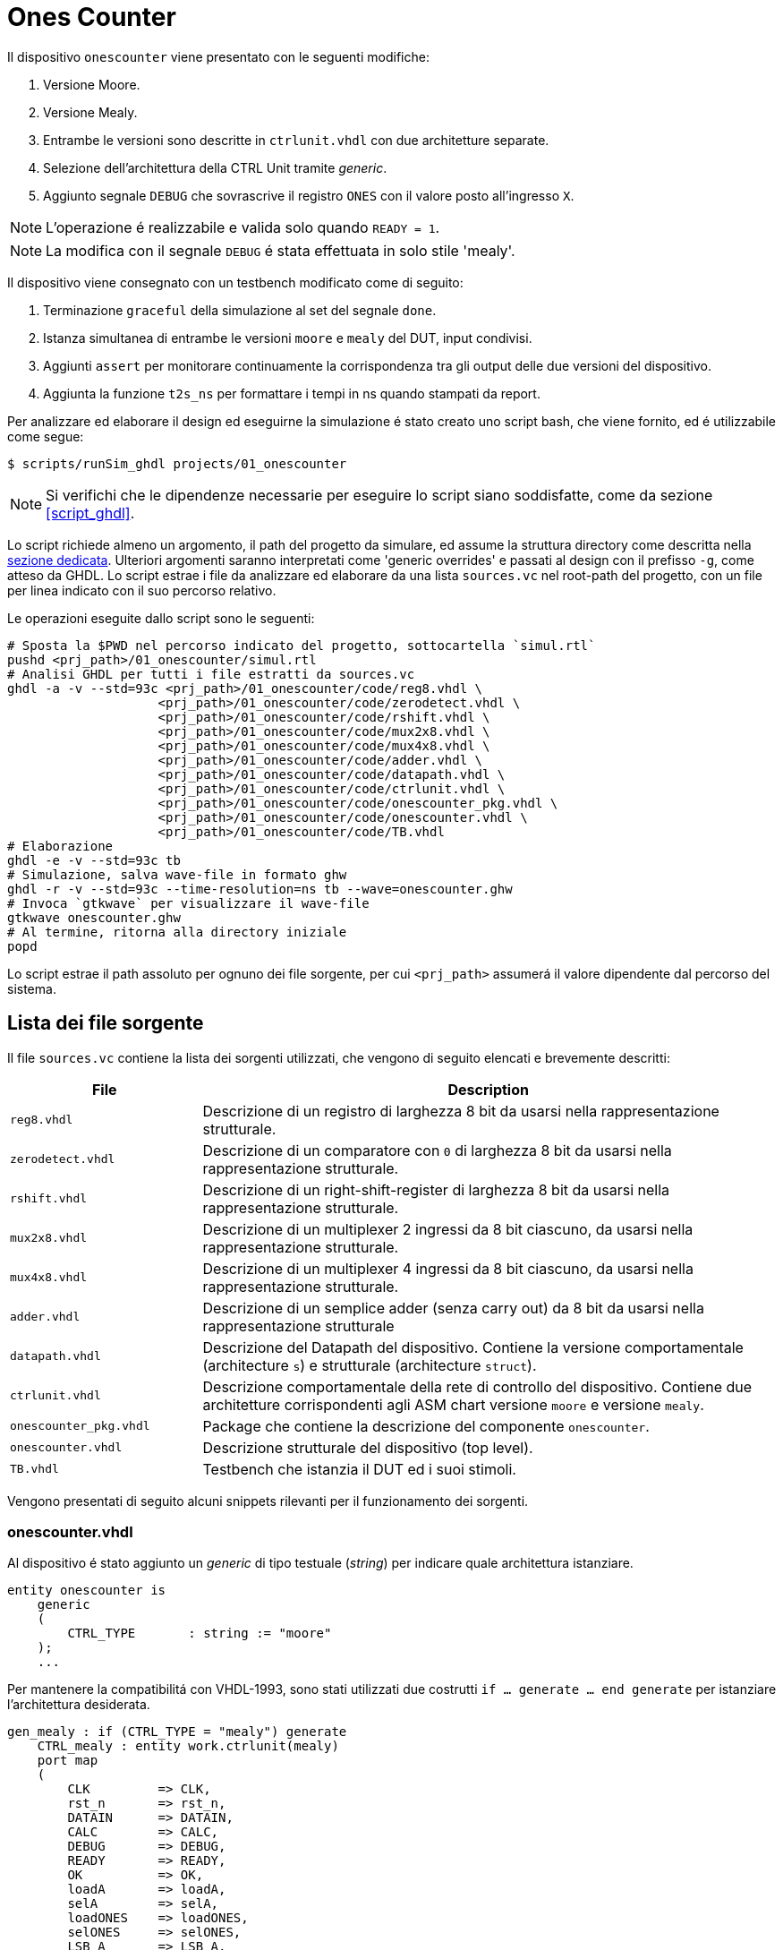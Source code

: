 = Ones Counter

Il dispositivo `onescounter` viene presentato con le seguenti modifiche:

. Versione Moore.
. Versione Mealy.
. Entrambe le versioni sono descritte in `ctrlunit.vhdl` con due architetture separate.
. Selezione dell'architettura della CTRL Unit tramite _generic_.
. Aggiunto segnale `DEBUG` che sovrascrive il registro `ONES` con il valore posto all'ingresso `X`.

NOTE: L'operazione é realizzabile e valida solo quando `READY = 1`.

NOTE: La modifica con il segnale `DEBUG` é stata effettuata in solo stile 'mealy'.

Il dispositivo viene consegnato con un testbench modificato come di seguito:

. Terminazione `graceful` della simulazione al set del segnale `done`.
. Istanza simultanea di entrambe le versioni `moore` e `mealy` del DUT, input condivisi.
. Aggiunti `assert` per monitorare continuamente la corrispondenza tra gli output delle due versioni del dispositivo.
. Aggiunta la funzione `t2s_ns` per formattare i tempi in ns quando stampati da report.

Per analizzare ed elaborare il design ed eseguirne la simulazione é stato creato uno script bash, che viene fornito, ed é utilizzabile come segue:

[source,bash]
----
$ scripts/runSim_ghdl projects/01_onescounter
----

[NOTE]
====
Si verifichi che le dipendenze necessarie per eseguire lo script siano soddisfatte, come da sezione <<#script_ghdl>>.
====

Lo script richiede almeno un argomento, il path del progetto da simulare, ed assume la struttura directory come descritta nella <<#dir_struct, sezione dedicata>>.
Ulteriori argomenti saranno interpretati come 'generic overrides' e passati al design con il prefisso `-g`, come atteso da GHDL.
Lo script estrae i file da analizzare ed elaborare da una lista `sources.vc` nel root-path del progetto, con un file per linea indicato con il suo percorso relativo.

Le operazioni eseguite dallo script sono le seguenti:

[source,bash]
----
# Sposta la $PWD nel percorso indicato del progetto, sottocartella `simul.rtl`
pushd <prj_path>/01_onescounter/simul.rtl
# Analisi GHDL per tutti i file estratti da sources.vc
ghdl -a -v --std=93c <prj_path>/01_onescounter/code/reg8.vhdl \
                    <prj_path>/01_onescounter/code/zerodetect.vhdl \
                    <prj_path>/01_onescounter/code/rshift.vhdl \
                    <prj_path>/01_onescounter/code/mux2x8.vhdl \
                    <prj_path>/01_onescounter/code/mux4x8.vhdl \
                    <prj_path>/01_onescounter/code/adder.vhdl \
                    <prj_path>/01_onescounter/code/datapath.vhdl \
                    <prj_path>/01_onescounter/code/ctrlunit.vhdl \
                    <prj_path>/01_onescounter/code/onescounter_pkg.vhdl \
                    <prj_path>/01_onescounter/code/onescounter.vhdl \
                    <prj_path>/01_onescounter/code/TB.vhdl
# Elaborazione
ghdl -e -v --std=93c tb
# Simulazione, salva wave-file in formato ghw
ghdl -r -v --std=93c --time-resolution=ns tb --wave=onescounter.ghw
# Invoca `gtkwave` per visualizzare il wave-file
gtkwave onescounter.ghw
# Al termine, ritorna alla directory iniziale
popd
----

Lo script estrae il path assoluto per ognuno dei file sorgente, per cui `<prj_path>` assumerá il valore dipendente dal percorso del sistema.

== Lista dei file sorgente

Il file `sources.vc` contiene la lista dei sorgenti utilizzati, che vengono di seguito elencati e brevemente descritti:

[onescounter_sources,subs="attributes+"]
[cols="25%,75%",options="header"]
|===
| File | Description

| `reg8.vhdl`
| Descrizione di un registro di larghezza 8 bit da usarsi nella rappresentazione strutturale.

| `zerodetect.vhdl`
| Descrizione di un comparatore con `0` di larghezza 8 bit da usarsi nella rappresentazione strutturale.

| `rshift.vhdl`
| Descrizione di un right-shift-register di larghezza 8 bit da usarsi nella rappresentazione strutturale.

| `mux2x8.vhdl`
| Descrizione di un multiplexer 2 ingressi da 8 bit ciascuno, da usarsi nella rappresentazione strutturale.

| `mux4x8.vhdl`
| Descrizione di un multiplexer 4 ingressi da 8 bit ciascuno, da usarsi nella rappresentazione strutturale.

| `adder.vhdl`
| Descrizione di un semplice adder (senza carry out) da 8 bit da usarsi nella rappresentazione strutturale

| `datapath.vhdl`
| Descrizione del Datapath del dispositivo.
Contiene la versione comportamentale (architecture `s`) e strutturale (architecture `struct`).

| `ctrlunit.vhdl`
| Descrizione comportamentale della rete di controllo del dispositivo.
Contiene due architetture corrispondenti agli ASM chart versione `moore` e versione `mealy`.

| `onescounter_pkg.vhdl`
| Package che contiene la descrizione del componente `onescounter`.

| `onescounter.vhdl`
| Descrizione strutturale del dispositivo (top level).

| `TB.vhdl`
| Testbench che istanzia il DUT ed i suoi stimoli.

|===


Vengono presentati di seguito alcuni snippets rilevanti per il funzionamento dei sorgenti.

=== onescounter.vhdl
Al dispositivo é stato aggiunto un _generic_ di tipo testuale (_string_) per indicare quale architettura istanziare.

[source, vhdl]
====
    entity onescounter is
        generic
        (
            CTRL_TYPE	: string := "moore"
        );
        ...
====

Per mantenere la compatibilitá con VHDL-1993, sono stati utilizzati due costrutti `if ... generate ... end generate` per istanziare l'architettura desiderata.

[source, vhdl]
====
    gen_mealy : if (CTRL_TYPE = "mealy") generate
        CTRL_mealy : entity work.ctrlunit(mealy)
        port map
        (
            CLK         => CLK,
            rst_n       => rst_n,
            DATAIN      => DATAIN,
            CALC        => CALC,
            DEBUG       => DEBUG,
            READY       => READY,
            OK          => OK,
            loadA       => loadA,
            selA        => selA,
            loadONES    => loadONES,
            selONES     => selONES,
            LSB_A       => LSB_A,
            zA          => zA
        );
    end generate;

    gen_moore : if (CTRL_TYPE /= "mealy") generate
        CTRL_moore : entity work.ctrlunit(moore)
        port map
        (
            CLK         => CLK,
            rst_n       => rst_n,
            DATAIN      => DATAIN,
            CALC        => CALC,
            DEBUG       => DEBUG,
            READY       => READY,
            OK          => OK,
            loadA       => loadA,
            selA        => selA,
            loadONES    => loadONES,
            selONES     => selONES,
            LSB_A       => LSB_A,
            zA          => zA
        );
    end generate;
====

=== datapath.vhdl

Per il registro `ONES` sono stati aggiunti diversi ingressi selezionabili rispetto alla versione originale, che sono riassunti nello spezzone:

[source, vhdl]
====
    -- MUX for ONES
    ONES_in <= (others => '0')                          when selONES = "00" else
                X                                       when selONES = "10" else
                (ONES_in'LEFT downto 1 => '0') & '1'    when selONES = "11" else
                adder1;
====

Considerando che ad ogni fronte di salita di `CLK` il segnale `ONES_in` viene registrato da `ONES`, la mappa di selezione del multiplexer al suo ingresso é:

[table_onesSel,subs="attributes+"]
[cols="^2,8",options="header"]
|===
| selOnes
| Descrizione

| `"00"`
| Seleziona il valore `'0000_0000'`.

| `"01"`
| Seleziona il segnale in uscita dal sommatore `ONES + 1`.

| `"10"`
| Seleziona il valore `X`.

| `"11"`
| Seleziona il valore `'0000_0001'`.

|===